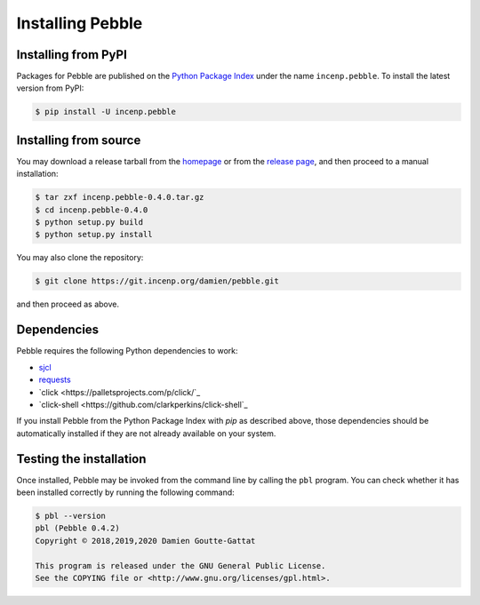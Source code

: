 *****************
Installing Pebble
*****************

Installing from PyPI
====================

Packages for Pebble are published on the `Python Package Index`_ under
the name ``incenp.pebble``. To install the latest version from PyPI:

.. _Python Package Index: https://pypi.org/project/incenp.pebble/

.. code-block:: console

   $ pip install -U incenp.pebble


Installing from source
======================

You may download a release tarball from the `homepage`_ or from the
`release page`_, and then proceed to a manual installation:

.. _homepage: https://incenp.org/dvlpt/pebble.html
.. _release page: https://git.incenp.org/damien/pebble/releases

.. code-block:: console

   $ tar zxf incenp.pebble-0.4.0.tar.gz
   $ cd incenp.pebble-0.4.0
   $ python setup.py build
   $ python setup.py install

You may also clone the repository:

.. code-block:: console

   $ git clone https://git.incenp.org/damien/pebble.git

and then proceed as above.


Dependencies
============

Pebble requires the following Python dependencies to work:

* `sjcl <https://github.com/berlincode/sjcl>`_
* `requests <http://python-requests.org/>`_
* `click <https://palletsprojects.com/p/click/`_
* `click-shell <https://github.com/clarkperkins/click-shell`_

If you install Pebble from the Python Package Index with `pip` as
described above, those dependencies should be automatically installed if
they are not already available on your system.


Testing the installation
========================

Once installed, Pebble may be invoked from the command line by calling
the ``pbl`` program. You can check whether it has been installed
correctly by running the following command:

.. code-block:: console

   $ pbl --version
   pbl (Pebble 0.4.2)
   Copyright © 2018,2019,2020 Damien Goutte-Gattat

   This program is released under the GNU General Public License.
   See the COPYING file or <http://www.gnu.org/licenses/gpl.html>.

